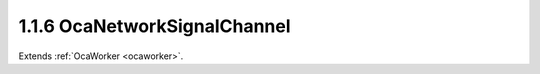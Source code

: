 .. _ocanetworksignalchannel:

1.1.6  OcaNetworkSignalChannel
==============================

Extends :ref:`OcaWorker <ocaworker>`.

.. cpp:class:: OcaNetworkSignalChannel: OcaWorker

    **DEPRECATED CLASS** *Replaced by features of the*
    **OcaMediaSinkConnector ** *and* **OcaMediaSourceConnector **
    *datatypes in version 3 of Connection Management (CM3)* Worker that
    allows connection of one or more internal signal paths to a network
    signal channel.
    
    - For stream-oriented media connection management such as used by AVB,
    this worker will be linked to an **OcaStreamConnector** object and to
    the appropriate **OcaStreamNetwork** object.
    
    
    - For channel-oriented media connection management, such as the Dante
    name-based routing mechanism, this worker will be linked only to the
    **OcaStreamNetwork** object.
    

    .. cpp:member:: OcaClassID ClassID

        This property has id ``3.0``.

        ID of this class

    .. cpp:member:: OcaClassVersionNumber ClassVersion

        This property has id ``3.0``.

        Version number of this class

    .. cpp:member:: OcaMap<OcaONo, OcaStreamConnectorPinIndex> ConnectorPins

        This property has id ``3.0``.

        Map of object numbers of **OcaStreamConnector** objects to
        **OcaStreamConnectorPinIndex** of these connectors. This map
        identifies which **OcaStreamConnector** objects contain this network
        signal channel, and indicates at what pin of the connector this
        channel is found. If the **OcaNetworkSignalChannel** object is not
        part of any **OcaStreamConnector** this map is empty. Note that
        **OcaNetworkSignalChannel** objects of type **Sink** cannot have more
        than one entry in the map, else it would implicitly perform mixing.
        **OcaNetworkSignalChannel** objects of type **Source** can have
        multiple entries in the map.

    .. cpp:member:: OcaNetworkSignalChannelID IDAdvertised

        This property has id ``3.0``.

        Character name or binary identifier of the port that is advertised on
        the network to be found by other devices' discovery processes.
        Depending on the media transport architecture being used, this ID may
        be globally unique throughout the network, or only unique within the
        scope of the specific Network instance to which the port is attached.

    .. cpp:member:: OcaONo Network

        This property has id ``3.0``.

        Object number of stream network object ( **OcaStreamNetwork** or one
        of its subclasses) to which this signal channel belongs.

    .. cpp:member:: OcaNetworkSignalChannelID RemoteChannelID

        This property has id ``3.0``.

        External ID of ultimate source or destination of signal.

    .. cpp:member:: OcaNetworkMediaSourceOrSink SourceOrSink

        This property has id ``3.0``.

        Describes whether this signal channel is source (emits signals into
        the network) or sink (receives signals from the network). Sources are
        sometimes called "talkers", and sinks are sometimes called
        "listeners".

    .. cpp:member:: OcaNetworkSignalChannelStatus Status

        This property has id ``3.0``.

        Status of the port

    .. cpp:function:: OcaStatus AddToConnector(OcaONo Connector, OcaStreamConnectorPinIndex Index)

        This method has id ``3.6``.

        Adds the object number of the stream connector object to which this
        media port belongs, and specifies on what index of the stream
        connector this channel can be found. Return status indicates success
        of operation.

        :param OcaONo Connector: Input parameter.
        :param OcaStreamConnectorPinIndex Index: Input parameter.

    .. cpp:function:: OcaStatus GetConnectorPins(OcaMap<OcaONo, OcaStreamConnectorPinIndex> &ConnectorPins)

        This method has id ``3.5``.

        Gets the object number of the stream connector object to which this
        media port belongs, if any. If port does not belong to a stream
        connector, returns zero. Return status indicates success of operation.

        :param OcaMap<OcaONo, OcaStreamConnectorPinIndex> ConnectorPins: Output parameter.

    .. cpp:function:: OcaStatus GetIDAdvertised(OcaNetworkSignalChannelID &IDAdvertised)

        This method has id ``3.1``.

        Gets the value of the IDAdvertised property. Return status indicates
        success of operation.

        :param OcaNetworkSignalChannelID IDAdvertised: Output parameter.

    .. cpp:function:: OcaStatus GetNetwork(OcaONo &Network)

        This method has id ``3.3``.

        Gets the object number of the stream network object to which this
        media port belongs. Return status indicates success of operation.

        :param OcaONo Network: Output parameter.

    .. cpp:function:: OcaStatus GetRemoteChannelID(OcaNetworkSignalChannelID &RemoteChannelID)

        This method has id ``3.8``.

        Gets the remote channel ID to which this channel is connected. Empty
        if the channel is not connected (at least not directly to another
        channel). For stream-oriented connection management this functionality
        is not used (i.e. the remote channel ID will always be empty).

        :param OcaNetworkSignalChannelID RemoteChannelID: Output parameter.

    .. cpp:function:: OcaStatus GetSourceOrSink(OcaNetworkMediaSourceOrSink &SourceOrSink)

        This method has id ``3.10``.

        Gets the value of the SourceOrSink property. Return status indicates
        success of operation.

        :param OcaNetworkMediaSourceOrSink SourceOrSink: Output parameter.

    .. cpp:function:: OcaStatus GetStatus(OcaNetworkSignalChannelStatus &Status)

        This method has id ``3.11``.

        Gets the value of the Status property. Return status indicates success
        of operation.

        :param OcaNetworkSignalChannelStatus Status: Output parameter.

    .. cpp:function:: OcaStatus RemoveFromConnector(OcaONo Connector)

        This method has id ``3.7``.

        Removes this channel from the passed stream connector. Return status
        indicates success of operation.

        :param OcaONo Connector: Input parameter.

    .. cpp:function:: OcaStatus SetIDAdvertised(OcaNetworkSignalChannelID IDAdvertised)

        This method has id ``3.2``.

        Sets the value of the IDAdvertised property. Return status indicates
        success of operation.

        :param OcaNetworkSignalChannelID IDAdvertised: Input parameter.

    .. cpp:function:: OcaStatus SetNetwork(OcaONo Network)

        This method has id ``3.4``.

        Sets the object number of the stream network object to which this
        media port belongs. Return status indicates success of operation. Only
        implemented for reconfigurable devices.

        :param OcaONo Network: Input parameter.

    .. cpp:function:: OcaStatus SetRemoteChannelID(OcaNetworkSignalChannelID RemoteChannelID)

        This method has id ``3.9``.

        Sets the remote channel ID to which this channel must be connected.
        Only used for channel-oriented connection management. For
        stream-oriented connection management this method is not used.
        Clearing the remote channel ID (i.e. tearing down the connection) can
        be done by passing an empty remote channel ID as parameter.

        :param OcaNetworkSignalChannelID RemoteChannelID: Input parameter.

